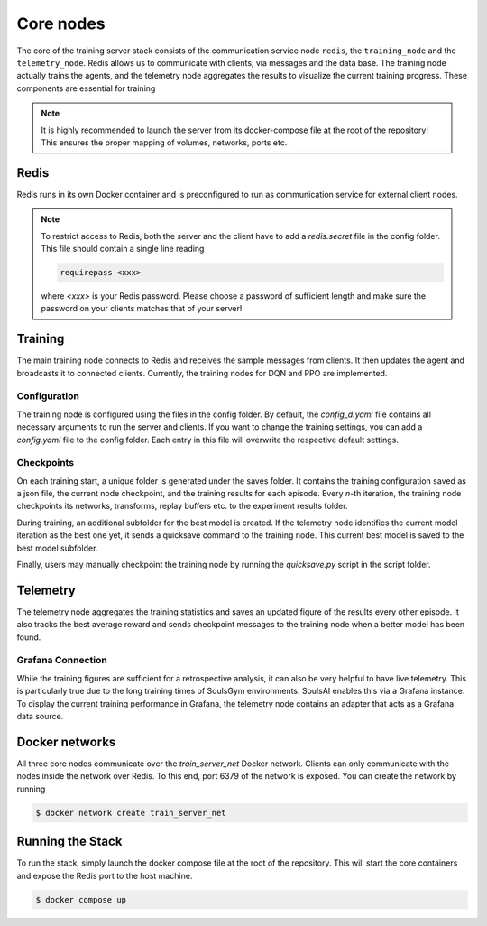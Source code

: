 .. _core-nodes:

Core nodes
==========

The core of the training server stack consists of the communication service node ``redis``,
the ``training_node`` and the ``telemetry_node``. Redis allows us to communicate with clients, via
messages and the data base. The training node actually trains the agents, and the telemetry node
aggregates the results to visualize the current training progress. These components are essential
for training

.. note::
    It is highly recommended to launch the server from its docker-compose file at the root of the
    repository! This ensures the proper mapping of volumes, networks, ports etc.

Redis
^^^^^
Redis runs in its own Docker container and is preconfigured to run as communication service for
external client nodes. 

.. note::
    To restrict access to Redis, both the server and the client have to add a *redis.secret* file in
    the config folder. This file should contain a single line reading

    .. code-block:: rst

        requirepass <xxx>
    
    where *<xxx>* is your Redis password. Please choose a password of sufficient length and make
    sure the password on your clients matches that of your server!

Training
^^^^^^^^
The main training node connects to Redis and receives the sample messages from clients. It then
updates the agent and broadcasts it to connected clients. Currently, the training nodes for DQN and
PPO are implemented.

Configuration
-------------
The training node is configured using the files in the config folder. By default, the 
*config_d.yaml* file contains all necessary arguments to run the server and clients. If you want to
change the training settings, you can add a *config.yaml* file to the config folder. Each entry in
this file will overwrite the respective default settings.

Checkpoints
-----------
On each training start, a unique folder is generated under the saves folder. It contains the
training configuration saved as a json file, the current node checkpoint, and the training
results for each episode. Every *n*-th iteration, the training node checkpoints its networks,
transforms, replay buffers etc. to the experiment results folder.

During training, an additional subfolder for the best model is created. If the telemetry node
identifies the current model iteration as the best one yet, it sends a quicksave command to the
training node. This current best model is saved to the best model subfolder.

Finally, users may manually checkpoint the training node by running the *quicksave.py* script in the
script folder.

Telemetry
^^^^^^^^^
The telemetry node aggregates the training statistics and saves an updated figure of the results
every other episode. It also tracks the best average reward and sends checkpoint messages to the
training node when a better model has been found.

Grafana Connection
------------------
While the training figures are sufficient for a retrospective analysis, it can also be very helpful
to have live telemetry. This is particularly true due to the long training times of SoulsGym
environments. SoulsAI enables this via a Grafana instance. To display the current training
performance in Grafana, the telemetry node contains an adapter that acts as a Grafana data source.

Docker networks
^^^^^^^^^^^^^^^
All three core nodes communicate over the *train_server_net* Docker network. Clients can only
communicate with the nodes inside the network over Redis. To this end, port 6379 of the network is
exposed. You can create the network by running

.. code-block:: console

    $ docker network create train_server_net


Running the Stack
^^^^^^^^^^^^^^^^^
To run the stack, simply launch the docker compose file at the root of the repository. This will start
the core containers and expose the Redis port to the host machine.

.. code-block:: console

    $ docker compose up